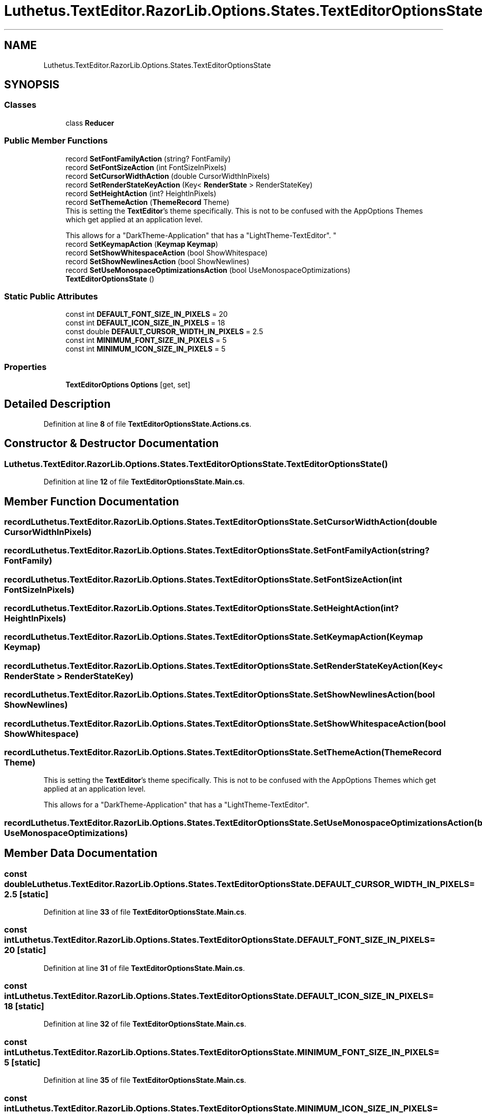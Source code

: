 .TH "Luthetus.TextEditor.RazorLib.Options.States.TextEditorOptionsState" 3 "Version 1.0.0" "Luthetus.Ide" \" -*- nroff -*-
.ad l
.nh
.SH NAME
Luthetus.TextEditor.RazorLib.Options.States.TextEditorOptionsState
.SH SYNOPSIS
.br
.PP
.SS "Classes"

.in +1c
.ti -1c
.RI "class \fBReducer\fP"
.br
.in -1c
.SS "Public Member Functions"

.in +1c
.ti -1c
.RI "record \fBSetFontFamilyAction\fP (string? FontFamily)"
.br
.ti -1c
.RI "record \fBSetFontSizeAction\fP (int FontSizeInPixels)"
.br
.ti -1c
.RI "record \fBSetCursorWidthAction\fP (double CursorWidthInPixels)"
.br
.ti -1c
.RI "record \fBSetRenderStateKeyAction\fP (Key< \fBRenderState\fP > RenderStateKey)"
.br
.ti -1c
.RI "record \fBSetHeightAction\fP (int? HeightInPixels)"
.br
.ti -1c
.RI "record \fBSetThemeAction\fP (\fBThemeRecord\fP Theme)"
.br
.RI "This is setting the \fBTextEditor\fP's theme specifically\&. This is not to be confused with the AppOptions Themes which get applied at an application level\&. 
.br

.br
 This allows for a "DarkTheme-Application" that has a "LightTheme-TextEditor"\&. "
.ti -1c
.RI "record \fBSetKeymapAction\fP (\fBKeymap\fP \fBKeymap\fP)"
.br
.ti -1c
.RI "record \fBSetShowWhitespaceAction\fP (bool ShowWhitespace)"
.br
.ti -1c
.RI "record \fBSetShowNewlinesAction\fP (bool ShowNewlines)"
.br
.ti -1c
.RI "record \fBSetUseMonospaceOptimizationsAction\fP (bool UseMonospaceOptimizations)"
.br
.ti -1c
.RI "\fBTextEditorOptionsState\fP ()"
.br
.in -1c
.SS "Static Public Attributes"

.in +1c
.ti -1c
.RI "const int \fBDEFAULT_FONT_SIZE_IN_PIXELS\fP = 20"
.br
.ti -1c
.RI "const int \fBDEFAULT_ICON_SIZE_IN_PIXELS\fP = 18"
.br
.ti -1c
.RI "const double \fBDEFAULT_CURSOR_WIDTH_IN_PIXELS\fP = 2\&.5"
.br
.ti -1c
.RI "const int \fBMINIMUM_FONT_SIZE_IN_PIXELS\fP = 5"
.br
.ti -1c
.RI "const int \fBMINIMUM_ICON_SIZE_IN_PIXELS\fP = 5"
.br
.in -1c
.SS "Properties"

.in +1c
.ti -1c
.RI "\fBTextEditorOptions\fP \fBOptions\fP\fR [get, set]\fP"
.br
.in -1c
.SH "Detailed Description"
.PP 
Definition at line \fB8\fP of file \fBTextEditorOptionsState\&.Actions\&.cs\fP\&.
.SH "Constructor & Destructor Documentation"
.PP 
.SS "Luthetus\&.TextEditor\&.RazorLib\&.Options\&.States\&.TextEditorOptionsState\&.TextEditorOptionsState ()"

.PP
Definition at line \fB12\fP of file \fBTextEditorOptionsState\&.Main\&.cs\fP\&.
.SH "Member Function Documentation"
.PP 
.SS "record Luthetus\&.TextEditor\&.RazorLib\&.Options\&.States\&.TextEditorOptionsState\&.SetCursorWidthAction (double CursorWidthInPixels)"

.SS "record Luthetus\&.TextEditor\&.RazorLib\&.Options\&.States\&.TextEditorOptionsState\&.SetFontFamilyAction (string? FontFamily)"

.SS "record Luthetus\&.TextEditor\&.RazorLib\&.Options\&.States\&.TextEditorOptionsState\&.SetFontSizeAction (int FontSizeInPixels)"

.SS "record Luthetus\&.TextEditor\&.RazorLib\&.Options\&.States\&.TextEditorOptionsState\&.SetHeightAction (int? HeightInPixels)"

.SS "record Luthetus\&.TextEditor\&.RazorLib\&.Options\&.States\&.TextEditorOptionsState\&.SetKeymapAction (\fBKeymap\fP Keymap)"

.SS "record Luthetus\&.TextEditor\&.RazorLib\&.Options\&.States\&.TextEditorOptionsState\&.SetRenderStateKeyAction (Key< \fBRenderState\fP > RenderStateKey)"

.SS "record Luthetus\&.TextEditor\&.RazorLib\&.Options\&.States\&.TextEditorOptionsState\&.SetShowNewlinesAction (bool ShowNewlines)"

.SS "record Luthetus\&.TextEditor\&.RazorLib\&.Options\&.States\&.TextEditorOptionsState\&.SetShowWhitespaceAction (bool ShowWhitespace)"

.SS "record Luthetus\&.TextEditor\&.RazorLib\&.Options\&.States\&.TextEditorOptionsState\&.SetThemeAction (\fBThemeRecord\fP Theme)"

.PP
This is setting the \fBTextEditor\fP's theme specifically\&. This is not to be confused with the AppOptions Themes which get applied at an application level\&. 
.br

.br
 This allows for a "DarkTheme-Application" that has a "LightTheme-TextEditor"\&. 
.SS "record Luthetus\&.TextEditor\&.RazorLib\&.Options\&.States\&.TextEditorOptionsState\&.SetUseMonospaceOptimizationsAction (bool UseMonospaceOptimizations)"

.SH "Member Data Documentation"
.PP 
.SS "const double Luthetus\&.TextEditor\&.RazorLib\&.Options\&.States\&.TextEditorOptionsState\&.DEFAULT_CURSOR_WIDTH_IN_PIXELS = 2\&.5\fR [static]\fP"

.PP
Definition at line \fB33\fP of file \fBTextEditorOptionsState\&.Main\&.cs\fP\&.
.SS "const int Luthetus\&.TextEditor\&.RazorLib\&.Options\&.States\&.TextEditorOptionsState\&.DEFAULT_FONT_SIZE_IN_PIXELS = 20\fR [static]\fP"

.PP
Definition at line \fB31\fP of file \fBTextEditorOptionsState\&.Main\&.cs\fP\&.
.SS "const int Luthetus\&.TextEditor\&.RazorLib\&.Options\&.States\&.TextEditorOptionsState\&.DEFAULT_ICON_SIZE_IN_PIXELS = 18\fR [static]\fP"

.PP
Definition at line \fB32\fP of file \fBTextEditorOptionsState\&.Main\&.cs\fP\&.
.SS "const int Luthetus\&.TextEditor\&.RazorLib\&.Options\&.States\&.TextEditorOptionsState\&.MINIMUM_FONT_SIZE_IN_PIXELS = 5\fR [static]\fP"

.PP
Definition at line \fB35\fP of file \fBTextEditorOptionsState\&.Main\&.cs\fP\&.
.SS "const int Luthetus\&.TextEditor\&.RazorLib\&.Options\&.States\&.TextEditorOptionsState\&.MINIMUM_ICON_SIZE_IN_PIXELS = 5\fR [static]\fP"

.PP
Definition at line \fB36\fP of file \fBTextEditorOptionsState\&.Main\&.cs\fP\&.
.SH "Property Documentation"
.PP 
.SS "\fBTextEditorOptions\fP Luthetus\&.TextEditor\&.RazorLib\&.Options\&.States\&.TextEditorOptionsState\&.Options\fR [get]\fP, \fR [set]\fP"

.PP
Definition at line \fB38\fP of file \fBTextEditorOptionsState\&.Main\&.cs\fP\&.

.SH "Author"
.PP 
Generated automatically by Doxygen for Luthetus\&.Ide from the source code\&.
